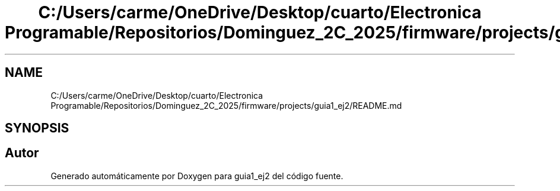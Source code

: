 .TH "C:/Users/carme/OneDrive/Desktop/cuarto/Electronica Programable/Repositorios/Dominguez_2C_2025/firmware/projects/guia1_ej2/README.md" 3 "guia1_ej2" \" -*- nroff -*-
.ad l
.nh
.SH NAME
C:/Users/carme/OneDrive/Desktop/cuarto/Electronica Programable/Repositorios/Dominguez_2C_2025/firmware/projects/guia1_ej2/README.md
.SH SYNOPSIS
.br
.PP
.SH "Autor"
.PP 
Generado automáticamente por Doxygen para guia1_ej2 del código fuente\&.
